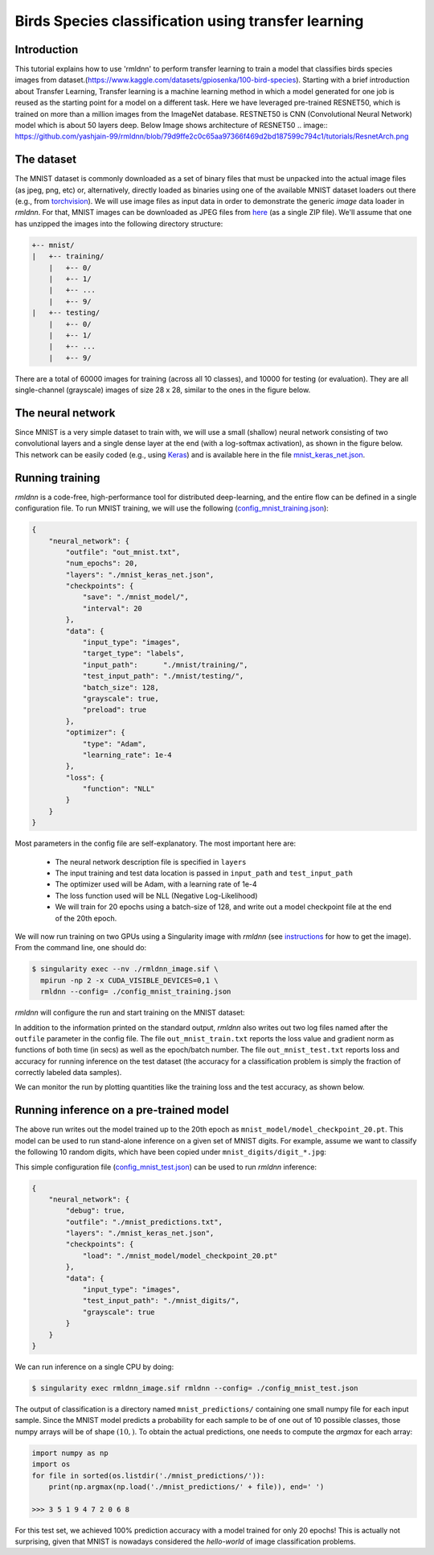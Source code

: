 Birds Species classification using transfer learning
====================

Introduction
~~~~~~~~~~~~

This tutorial explains how to use 'rmldnn' to perform transfer learning to train a model that classifies birds species images from dataset.(https://www.kaggle.com/datasets/gpiosenka/100-bird-species).
Starting with a brief introduction about Transfer Learning, Transfer learning is a machine learning method in which a model generated for one job is reused as the starting point for a model on a different task. Here we have leveraged pre-trained RESNET50, which is trained on more than a million images from the ImageNet database. RESTNET50 is CNN (Convolutional Neural Network) model which is about 50 layers deep. Below Image shows architecture of RESNET50 
.. image:: https://github.com/yashjain-99/rmldnn/blob/79d9ffe2c0c65aa97366f469d2bd187599c794c1/tutorials/ResnetArch.png

The dataset
~~~~~~~~~~~

The MNIST dataset is commonly downloaded as a set of binary files that must be unpacked
into the actual image files (as jpeg, png, etc) or, alternatively, directly loaded as binaries 
using one of the available MNIST dataset loaders out there 
(e.g., from `torchvision <https://pytorch.org/vision/stable/generated/torchvision.datasets.MNIST.html#torchvision.datasets.MNIST>`__).
We will use image files as input data in order to demonstrate the generic `image` data loader in `rmldnn`.
For that, MNIST images can be downloaded as JPEG files from `here <https://rmldnnstorage.blob.core.windows.net/rmldnn-datasets/mnist.tgz>`__ (as a single ZIP file).
We'll assume that one has unzipped the images into the following directory structure:

.. code:: bash

    +-- mnist/
    |   +-- training/
        |   +-- 0/
        |   +-- 1/
        |   +-- ...
        |   +-- 9/
    |   +-- testing/
        |   +-- 0/
        |   +-- 1/
        |   +-- ...
        |   +-- 9/


There are a total of 60000 images for training (across all 10 classes), and 10000 for testing (or evaluation).
They are all single-channel (grayscale) images of size 28 x 28, similar to the ones in the figure below.

.. image:: https://github.com/rocketmlhq/rmldnn/blob/main/tutorials/mnist_classification/figures/mnist.png

The neural network
~~~~~~~~~~~~~~~~~~

Since MNIST is a very simple dataset to train with, we will use a small (shallow) neural network
consisting of two convolutional layers and a single dense layer at the end (with a log-softmax activation), 
as shown in the figure below. This network can be easily coded (e.g., using 
`Keras <https://keras.io/>`__) and is available here in the file
`mnist_keras_net.json <https://github.com/rocketmlhq/rmldnn/blob/main/tutorials/mnist_classification/mnist_keras_net.json>`__.

.. image:: https://github.com/rocketmlhq/rmldnn/blob/main/tutorials/mnist_classification/figures/mnist_net.png

Running training
~~~~~~~~~~~~~~~~

`rmldnn` is a code-free, high-performance tool for distributed deep-learning, and the entire flow can be defined
in a single configuration file. To run MNIST training, we will use the following
(`config_mnist_training.json <https://github.com/rocketmlhq/rmldnn/blob/main/tutorials/mnist_classification/config_mnist_training.json>`__):

.. code:: bash

    {
        "neural_network": {
            "outfile": "out_mnist.txt",
            "num_epochs": 20,
            "layers": "./mnist_keras_net.json",
            "checkpoints": {
                "save": "./mnist_model/",
                "interval": 20
            },
            "data": {
                "input_type": "images",
                "target_type": "labels",
                "input_path":      "./mnist/training/",
                "test_input_path": "./mnist/testing/",
                "batch_size": 128,
                "grayscale": true,
                "preload": true
            },
            "optimizer": {
                "type": "Adam",
                "learning_rate": 1e-4
            },
            "loss": {
                "function": "NLL"
            }
        }
    }

Most parameters in the config file are self-explanatory. The most important here are:

 - The neural network description file is specified in ``layers``
 - The input training and test data location is passed in ``input_path`` and ``test_input_path``
 - The optimizer used will be Adam, with a learning rate of 1e-4
 - The loss function used will be NLL (Negative Log-Likelihood)
 - We will train for 20 epochs using a batch-size of 128, and write out a model checkpoint file at the end of the 20th epoch.

We will now run training on two GPUs using a Singularity image with `rmldnn`
(see `instructions <https://github.com/rocketmlhq/rmldnn/blob/main/README.md#install>`__ for how to get the image).
From the command line, one should do:

.. code:: bash

  $ singularity exec --nv ./rmldnn_image.sif \
    mpirun -np 2 -x CUDA_VISIBLE_DEVICES=0,1 \
    rmldnn --config= ./config_mnist_training.json

`rmldnn` will configure the run and start training on the MNIST dataset:

.. image:: https://github.com/rocketmlhq/rmldnn/blob/main/tutorials/mnist_classification/figures/mnist_run_training.png
  :width: 1000

In addition to the information printed on the standard output, `rmldnn` also writes out two log files named after the
``outfile`` parameter in the config file. The file ``out_mnist_train.txt`` reports the loss value and gradient norm
as functions of both time (in secs) as well as the epoch/batch number. The file ``out_mnist_test.txt`` reports loss
and accuracy for running inference on the test dataset (the accuracy for a classification problem is simply the fraction
of correctly labeled data samples).

We can monitor the run by plotting quantities like the training loss and the test accuracy, as shown below.

.. image:: https://github.com/rocketmlhq/rmldnn/blob/main/tutorials/mnist_classification/figures/mnist_loss.png
  :width: 500
  :align: center

.. image:: https://github.com/rocketmlhq/rmldnn/blob/main/tutorials/mnist_classification/figures/mnist_accuracy.png
  :width: 500
  :align: center

Running inference on a pre-trained model
~~~~~~~~~~~~~~~~~~~~~~~~~~~~~~~~~~~~~~~~

The above run writes out the model trained up to the 20th epoch as ``mnist_model/model_checkpoint_20.pt``.
This model can be used to run stand-alone inference on a given set of MNIST digits.
For example, assume we want to classify the following 10 random digits, which have been
copied under ``mnist_digits/digit_*.jpg``:

.. image:: https://github.com/rocketmlhq/rmldnn/blob/main/tutorials/mnist_classification/figures/mnist_test_digits.png
  :width: 1000
  :align: center

This simple configuration file
(`config_mnist_test.json <https://github.com/rocketmlhq/rmldnn/blob/main/tutorials/mnist_classification/config_mnist_test.json>`__)
can be used to run `rmldnn` inference:

.. code:: bash

    {
        "neural_network": {
            "debug": true,
            "outfile": "./mnist_predictions.txt",
            "layers": "./mnist_keras_net.json",
            "checkpoints": {
                "load": "./mnist_model/model_checkpoint_20.pt"
            },
            "data": {
                "input_type": "images",
                "test_input_path": "./mnist_digits/",
                "grayscale": true
            }
        }
    }

We can run inference on a single CPU by doing:

.. code:: bash

    $ singularity exec rmldnn_image.sif rmldnn --config= ./config_mnist_test.json

.. image:: https://github.com/rocketmlhq/rmldnn/blob/main/tutorials/mnist_classification/figures/mnist_run_testing.png
  :width: 1000
  :align: center

The output of classification is a directory named ``mnist_predictions/`` containing one small numpy file for each input sample.
Since the MNIST model predicts a probability for each sample to be of one out of 10 possible classes, 
those numpy arrays will be of shape :math:`(10,)`. To obtain the actual predictions, one needs to compute
the `argmax` for each array:

.. code:: bash

    import numpy as np
    import os
    for file in sorted(os.listdir('./mnist_predictions/')):
        print(np.argmax(np.load('./mnist_predictions/' + file)), end=' ')
    
    >>> 3 5 1 9 4 7 2 0 6 8 

For this test set, we achieved 100% prediction accuracy with a model trained for only 20 epochs!
This is actually not surprising, given that MNIST is nowadays considered the `hello-world`
of image classification problems.
